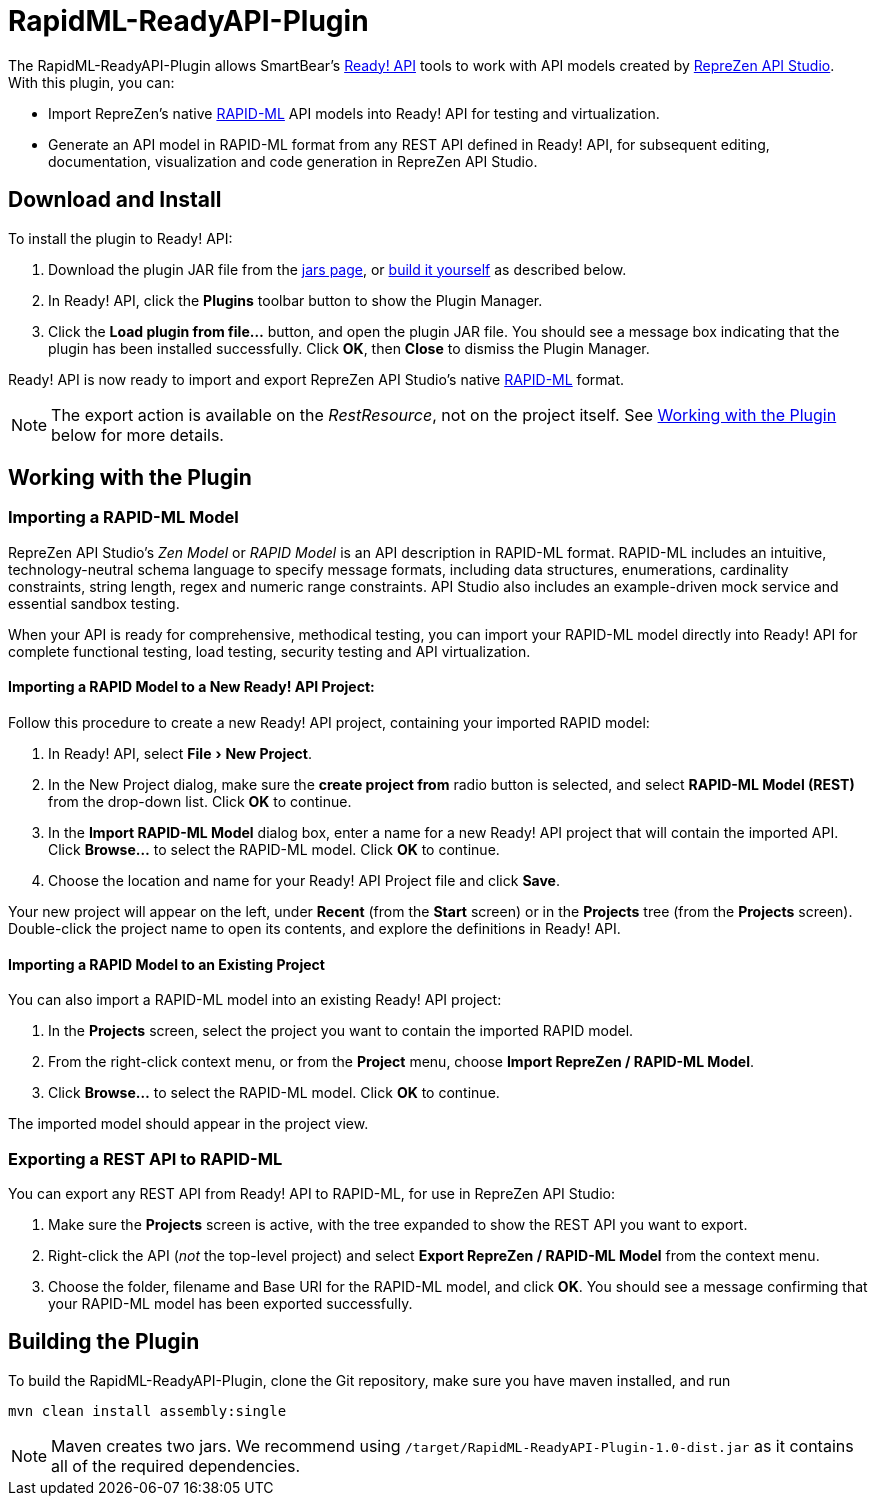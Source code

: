 :experimental:
:imagesdir: ./images

= RapidML-ReadyAPI-Plugin

The RapidML-ReadyAPI-Plugin allows SmartBear's
http://smartbear.com/product/ready-api/overview/[Ready! API] tools to work with
API models created by http://www.reprezen.com[RepreZen API Studio].  With this
plugin, you can:

* Import RepreZen's native http://rapid-api.org/rapid-ml[RAPID-ML] API models
into Ready! API for testing and virtualization.

* Generate an API model in RAPID-ML format from any REST API defined in
 Ready! API, for subsequent editing, documentation, visualization and code
 generation in RepreZen API Studio.

== Download and Install

To install the plugin to Ready! API:

. Download the plugin JAR file from the
https://github.com/RepreZen/RapidML-ReadyAPI-Plugin/tree/master/jars[jars page],
or <<building-the-plugin,build it yourself>> as described below.

. In Ready! API, click the btn:[Plugins] toolbar button to show the Plugin
Manager.

. Click the btn:[Load plugin from file...] button, and open the plugin JAR file.
You should see a message box indicating that the plugin has been installed
successfully.  Click btn:[OK], then btn:[Close] to dismiss the Plugin Manager.

Ready! API is now ready to import and export RepreZen API Studio's native
http://rapid-apij.org/rapid-ml[RAPID-ML] format.

NOTE: The export action is available on the _RestResource_, not on the project
itself.  See <<working-with-the-plugin,Working with the Plugin>> below for more
details.

== Working with the Plugin

=== Importing a RAPID-ML Model

RepreZen API Studio's _Zen Model_ or _RAPID Model_ is an API description in
RAPID-ML format.  RAPID-ML includes an intuitive, technology-neutral schema
language to specify message formats, including data structures, enumerations,
cardinality  constraints, string length, regex and numeric range constraints.
API Studio also includes an example-driven mock service and essential sandbox
testing.

When your API is ready for  comprehensive, methodical testing, you can import
your RAPID-ML model directly into Ready! API for complete functional testing,
load testing, security testing and API virtualization.

==== Importing a RAPID Model to a New Ready! API Project:

Follow this procedure to create a new Ready! API project, containing your
imported RAPID model:

. In Ready! API, select menu:File[New Project].

. In the New Project dialog, make sure the *create project from* radio button
is selected, and select *RAPID-ML Model (REST)* from the drop-down list.  Click
btn:[OK] to continue.

. In the *Import RAPID-ML Model* dialog box, enter a name for a new Ready! API
project that will contain the imported API.  Click btn:[Browse...] to select
the RAPID-ML model.  Click btn:[OK] to continue.

. Choose the location and name for your Ready! API Project file and click
btn:[Save].

Your new project will appear on the left, under *Recent* (from the *Start*
screen) or in the *Projects* tree (from the *Projects* screen).  Double-click
the project name to open its contents, and explore the definitions in Ready!
API.

==== Importing a RAPID Model to an Existing Project

You can also import a RAPID-ML model into an existing Ready! API project:

. In the *Projects* screen, select the project you want to contain the imported
RAPID model.

. From the right-click context menu, or from the *Project* menu, choose *Import
RepreZen / RAPID-ML Model*.

. Click btn:[Browse...] to select the RAPID-ML model.  Click btn:[OK] to
continue.

The imported model should appear in the project view.

=== Exporting a REST API to RAPID-ML

You can export any REST API from Ready! API to RAPID-ML, for use in RepreZen API
Studio:

. Make sure the *Projects* screen is active, with the tree expanded to show the
REST API you want to export.

. Right-click the API (_not_ the top-level project) and select
*Export RepreZen / RAPID-ML Model* from the context menu.

. Choose the folder, filename and Base URI for the RAPID-ML model, and click
btn:[OK].  You should see a message confirming that your RAPID-ML model has
been exported successfully.

== Building the Plugin

To build the RapidML-ReadyAPI-Plugin, clone the Git repository, make sure you
have maven installed, and run

 mvn clean install assembly:single

NOTE: Maven creates two jars.  We recommend using
`/target/RapidML-ReadyAPI-Plugin-1.0-dist.jar` as it contains all of the
required dependencies.
